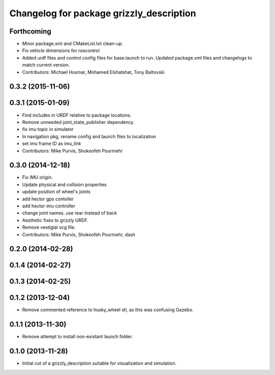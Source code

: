 ^^^^^^^^^^^^^^^^^^^^^^^^^^^^^^^^^^^^^^^^^
Changelog for package grizzly_description
^^^^^^^^^^^^^^^^^^^^^^^^^^^^^^^^^^^^^^^^^

Forthcoming
-----------
* Minor package.xml and CMakeList.txt clean-up.
* Fix vehicle dimensions for roscontrol
* Added urdf files and control config files for base.launch to run. Updated package.xml files and changelogs to match current version.
* Contributors: Michael Hosmar, Mohamed Elshatshat, Tony Baltovski

0.3.2 (2015-11-06)
------------------

0.3.1 (2015-01-09)
------------------
* Find includes in URDF relative to package locations.
* Remove unneeded joint_state_publisher dependency.
* fix imu topic in simulator
* In navigation pkg, rename config and launch files to localization
* set imu frame ID as imu_link
* Contributors: Mike Purvis, Shokoofeh Pourmehr

0.3.0 (2014-12-18)
------------------
* Fix IMU origin.
* Update physical and collision properties
* update position of wheel's joints
* add hector gps contoller
* add hector imu controller
* change joint names. use rear instead of back
* Aesthetic fixes to grizzly URDF.
* Remove vestigial vcg file.
* Contributors: Mike Purvis, Shokoofeh Pourmehr, dash

0.2.0 (2014-02-28)
------------------

0.1.4 (2014-02-27)
------------------

0.1.3 (2014-02-25)
------------------

0.1.2 (2013-12-04)
------------------
* Remove commented reference to husky_wheel stl, as this was confusing Gazebo.

0.1.1 (2013-11-30)
------------------
* Remove attempt to install non-existant launch folder.

0.1.0 (2013-11-28)
------------------
* Initial cut of a grizzly_description suitable for visualization and simulation.
